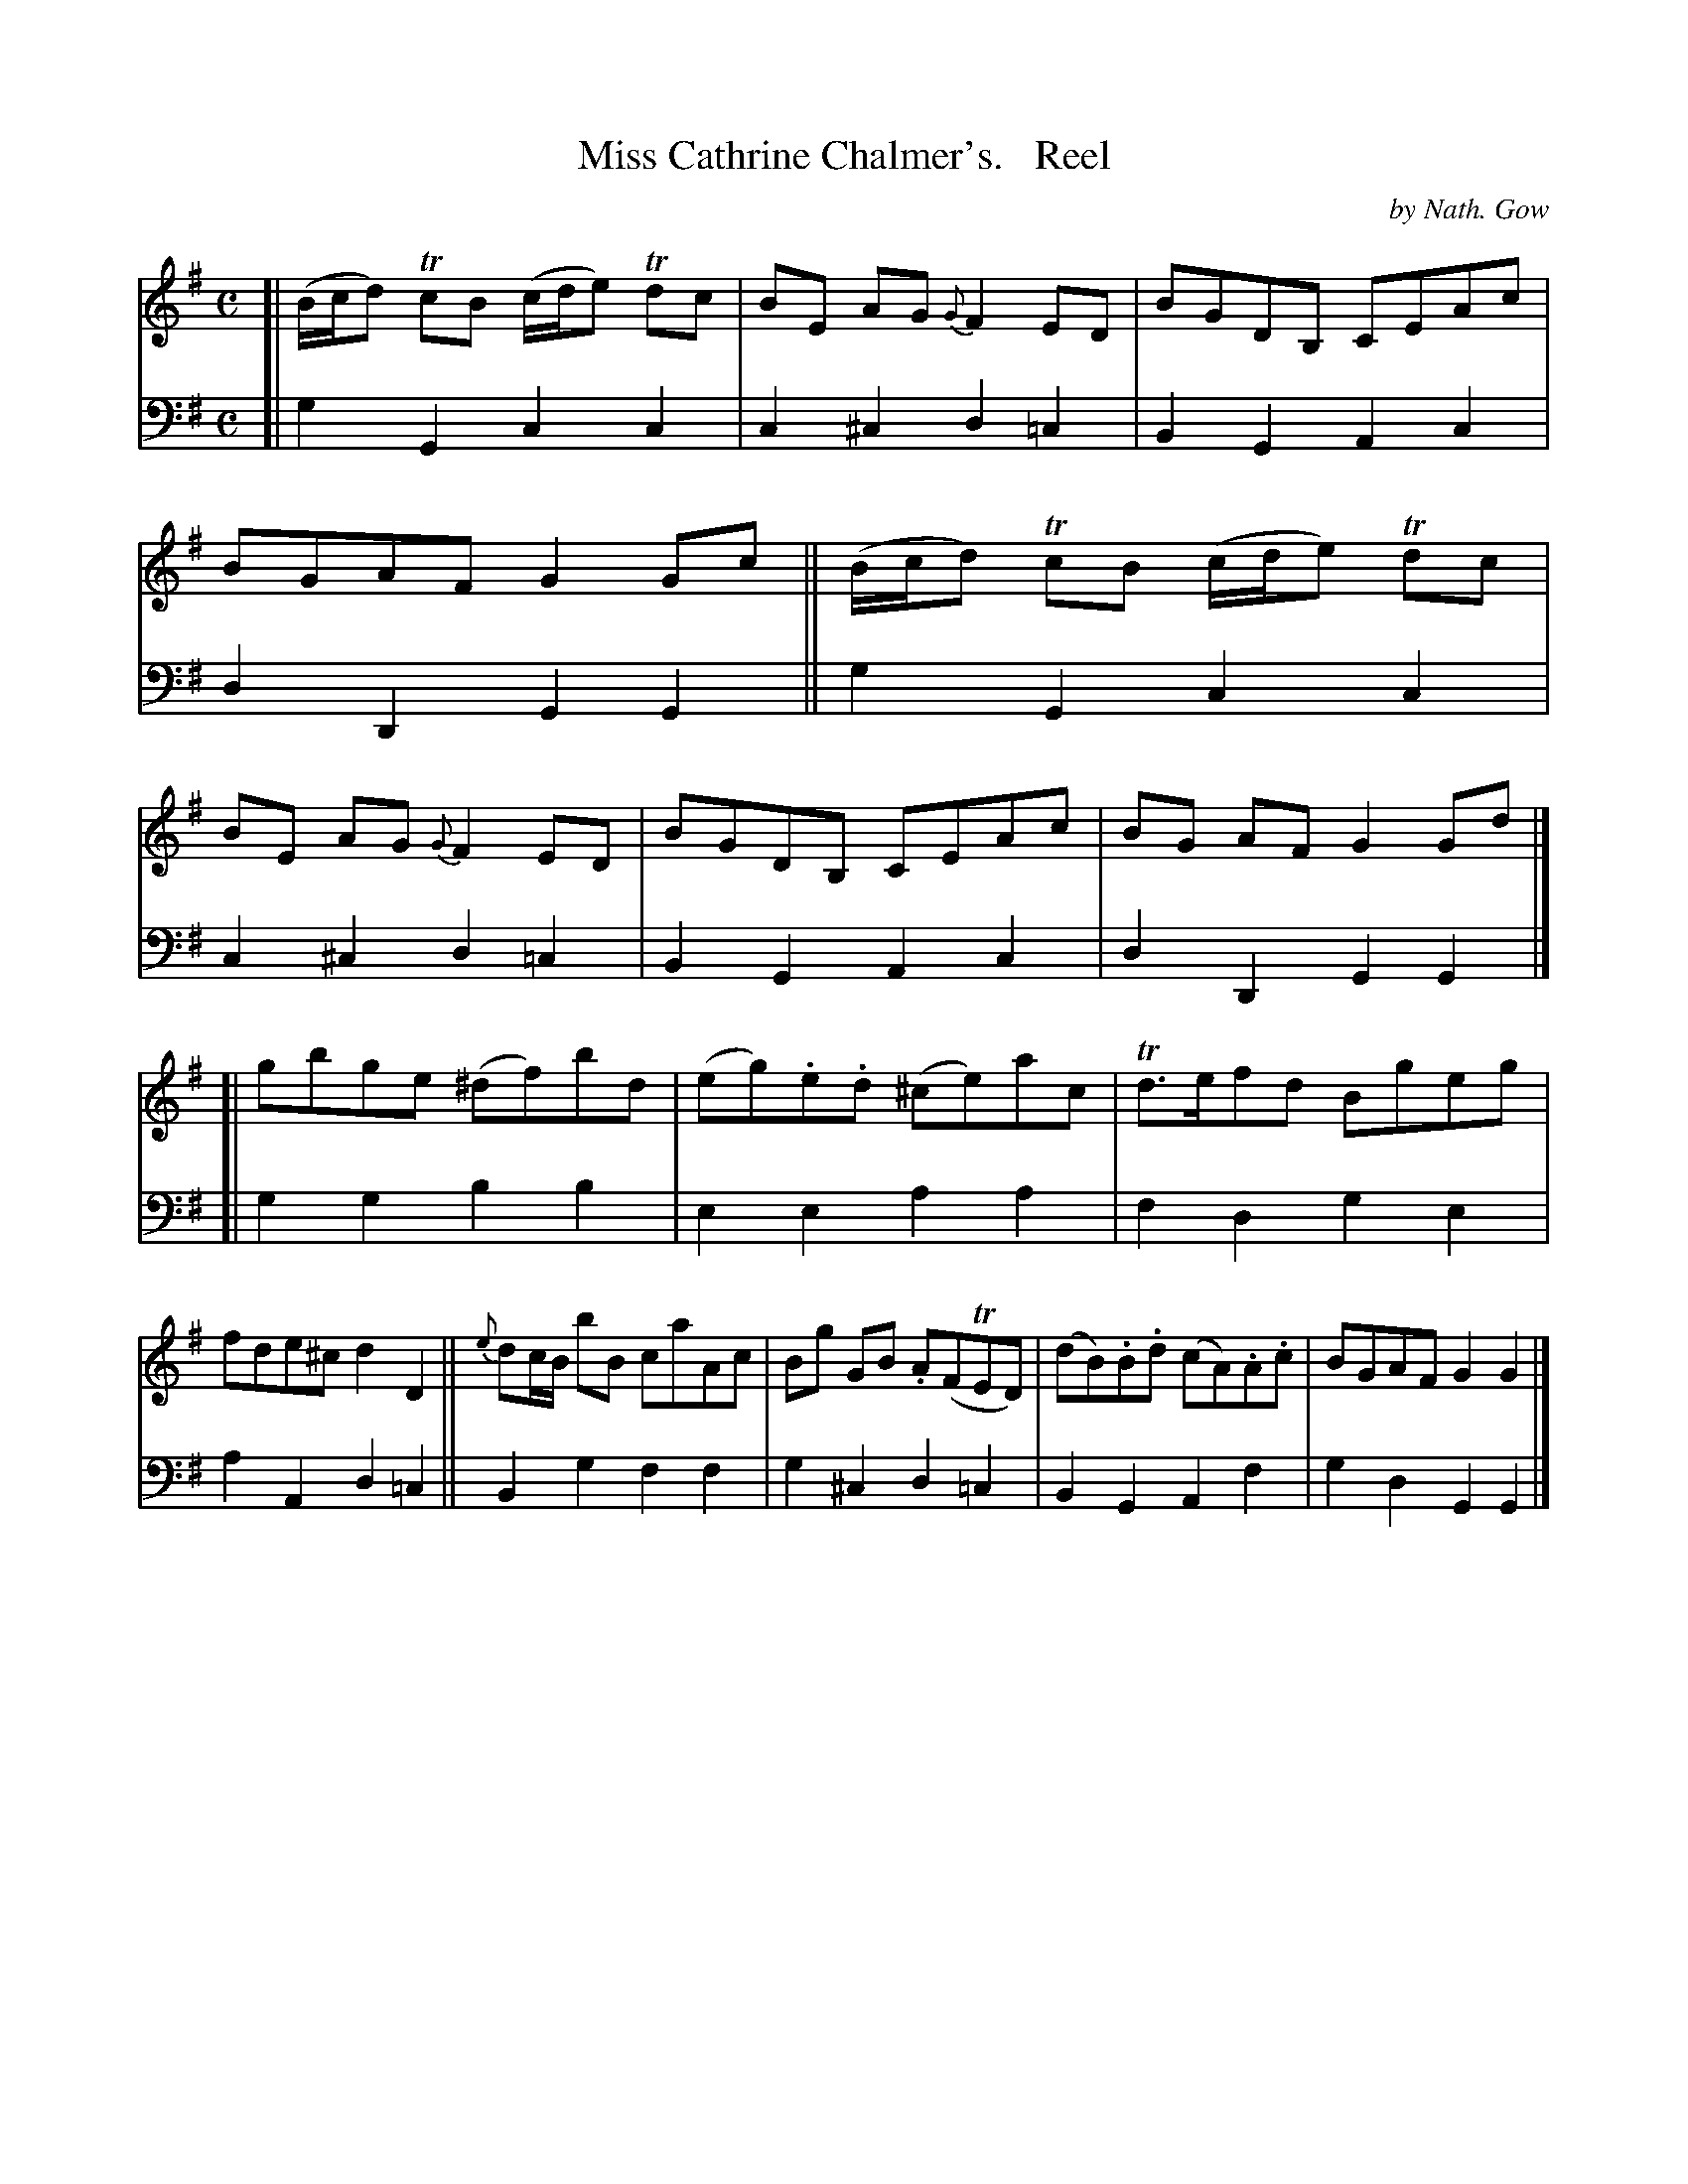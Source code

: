 X: 3292
T: Miss Cathrine Chalmer's.   Reel
C: by Nath. Gow
%R: reel
B: Niel Gow & Sons "A Third Collection of Strathspey Reels, etc." v.3 p.29 #2
Z: 2022 John Chambers <jc:trillian.mit.edu>
M: C
L: 1/8
K: G
% - - - - - - - - - -
% Voice 1 reformatted for 2 8-bar lines, for compactness and proofreading.
V: 1 staves=2
[|\
(B/c/d) TcB (c/d/e) Tdc | BE AG {G}F2ED | BGDB, CEAc | BGAF G2Gc ||\
(B/c/d) TcB (c/d/e) Tdc | BE AG {G}F2ED | BGDB, CEAc | BG AF G2 Gd |]
[|\
gbge (^df)bd | (eg).e.d (^ce)ac | Td>efd Bgeg | fde^c d2D2 ||\
{e}dc/B/ bB caAc | Bg GB .A(FTED) | (dB).B.d (cA).A.c | BGAF G2G2 |]
% - - - - - - - - - -
% Voice 2 preserves the staff layout in the book.
V: 2 clef=bass middle=d
[|\
g2G2 c2c2 | c2^c2 d2=c2 | B2G2 A2c2 | d2D2 G2G2 || g2G2 c2c2 | c2^c2
d2=c2 | B2G2 A2c2 | d2D2 G2G2 |] [| g2g2 b2b2 | e2e2 a2a2 | f2d2 g2e2 |
a2A2 d2=c2 || B2g2 f2f2 | g2^c2 d2=c2 | B2G2 A2f2 | g2d2 G2G2 |]
